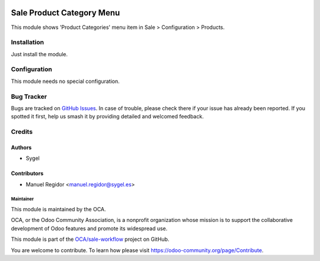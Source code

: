 .. image:: https://img.shields.io/badge/license-AGPL--3-blue.png
   :target: https://www.gnu.org/licenses/agpl
   :alt: License: AGPL-3

==========================
Sale Product Category Menu
==========================

This module shows 'Product Categories' menu item in Sale > Configuration > Products.


Installation
============

Just install the module.


Configuration
=============

This module needs no special configuration.


Bug Tracker
===========

Bugs are tracked on `GitHub Issues
<https://github.com/OCA/sale-workflow/issues>`_. In case of trouble, please
check there if your issue has already been reported. If you spotted it first,
help us smash it by providing detailed and welcomed feedback.


Credits
=======

Authors
~~~~~~~

* Sygel

Contributors
~~~~~~~~~~~~

* Manuel Regidor <manuel.regidor@sygel.es>

Maintainer
----------

This module is maintained by the OCA.

.. image:: https://odoo-community.org/logo.png
   :alt: Odoo Community Association
   :target: https://odoo-community.org

OCA, or the Odoo Community Association, is a nonprofit organization whose
mission is to support the collaborative development of Odoo features and
promote its widespread use.

This module is part of the `OCA/sale-workflow <https://github.com/OCA/sale-workflow/tree/12.0/sale_product_category_menu>`_ project on GitHub.

You are welcome to contribute. To learn how please visit https://odoo-community.org/page/Contribute.
